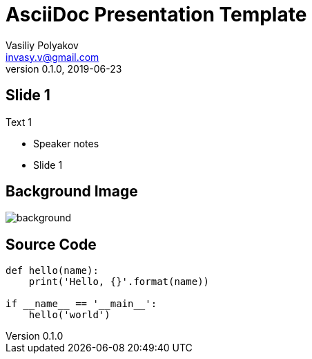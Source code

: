 ﻿= AsciiDoc Presentation Template
Vasiliy Polyakov <invasy.v@gmail.com>
v0.1.0, 2019-06-23
// Metadata:
:description: AsciiDoc presentation GitHub repository template +
              with Travis CI for building and deployment to GitHub Pages
:encoding: UTF-8
:lang: ru
:doctype: article
:toclevels: 3
// Sources:
:imagesdir: images
:icons: font
:source-highlighter: highlightjs
// Reveal.js:
:revealjs_theme: night
:revealjs_transition: slide
:revealjs_backgroundTransition: slide
:revealjs_slideNumber: true
:revealjs_controls: false
:revealjs_keyboard: true
:revealjs_mouseWheel: true
:revealjs_progress: false
:revealjs_history: true
:revealjs_center: false
:revealjs_width: 1600
:revealjs_height: 900
:revealjs_showNotes: false
:revealjs_help: true

== Slide 1

Text 1

[.notes]
--
* Speaker notes
* Slide 1
--

[%notitle]
== Background Image
image::https://media.giphy.com/media/kas2Sw7Mnrq9i/giphy.gif[background, size=cover]

== Source Code

[source, python]
----
def hello(name):
    print('Hello, {}'.format(name))

if __name__ == '__main__':
    hello('world')

----